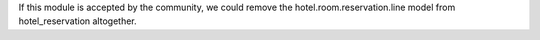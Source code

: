 If this module is accepted by the community, we could remove
the hotel.room.reservation.line model from hotel_reservation altogether.
